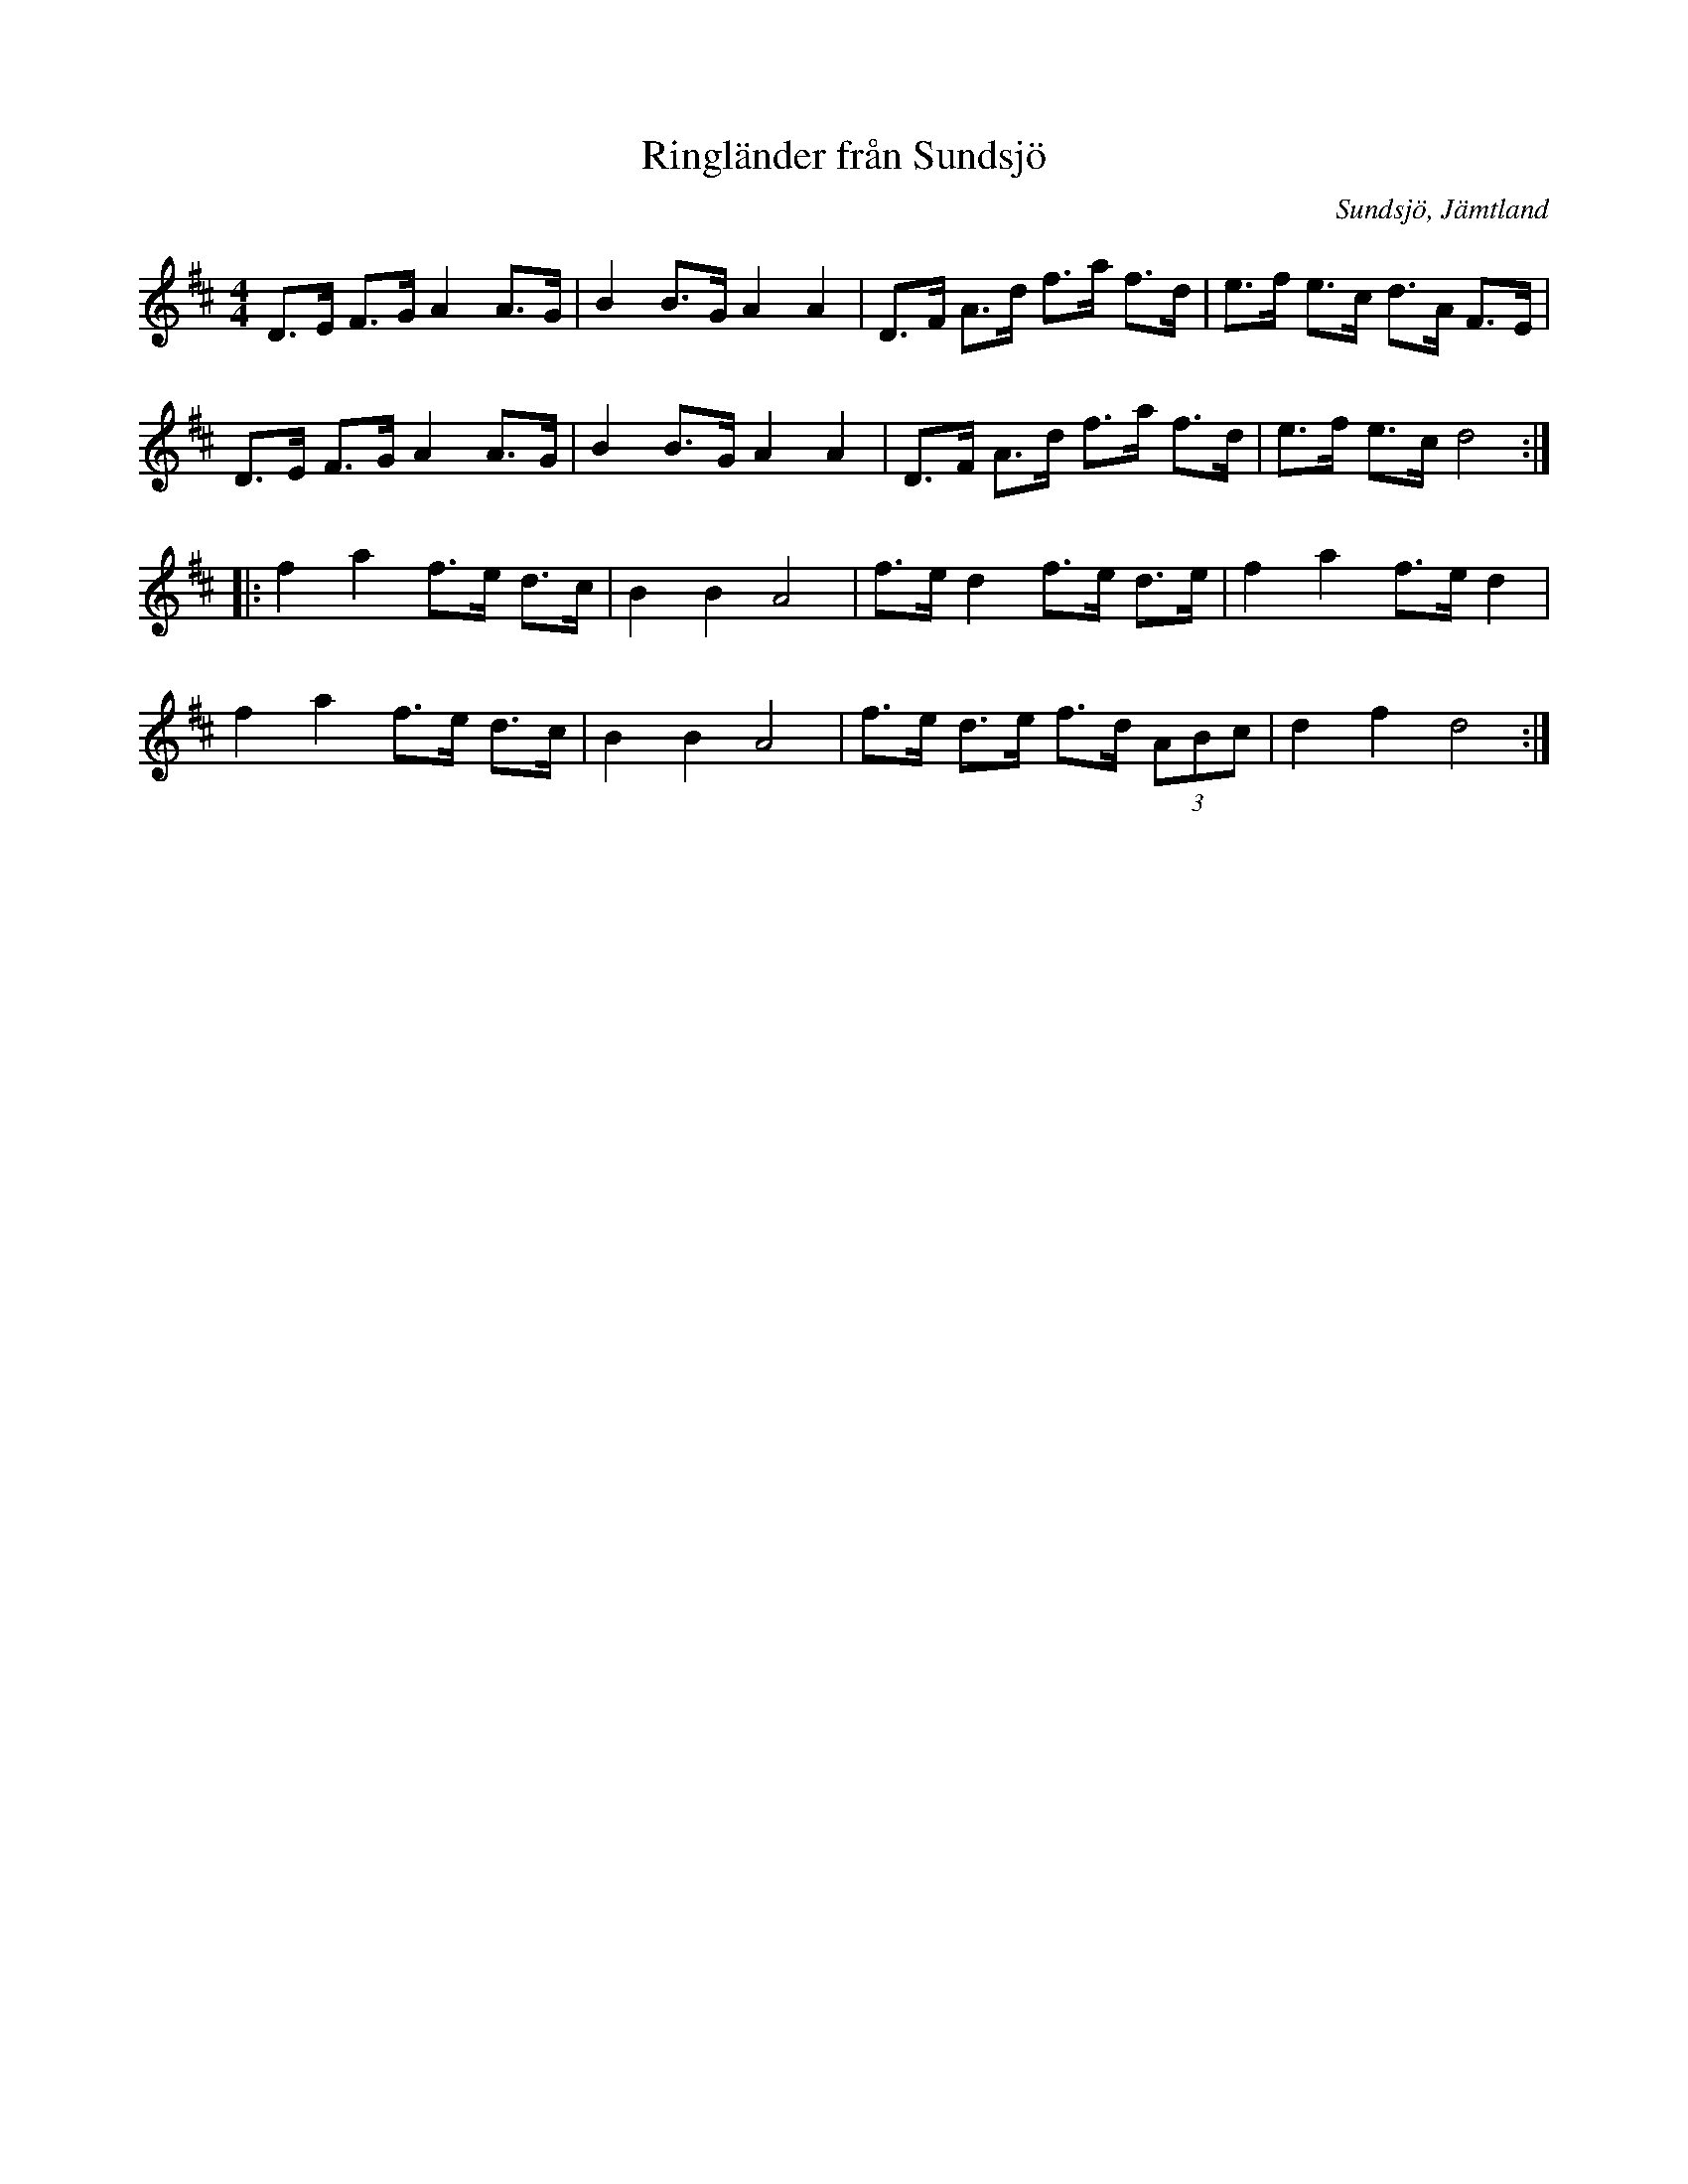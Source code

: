 %%abc-charset utf-8

X: 49
T: Ringländer från Sundsjö
O: Sundsjö, Jämtland
Z: Transcribed to abc by Jon Magnusson 080512
R: Schottis
M: 4/4
L: 1/8
K: D
D>E F>G A2 A>G|B2 B>G A2 A2|D>F A>d f>a f>d|e>f e>c d>A F>E|
D>E F>G A2 A>G|B2 B>G A2 A2|D>F A>d f>a f>d|e>f e>c d4:|
|:f2a2 f>e d>c|B2B2 A4|f>e d2 f>e d>e|f2a2 f>e d2|
f2a2 f>e d>c|B2B2 A4|f>e d>e f>d (3 ABc|d2 f2 d4:|


